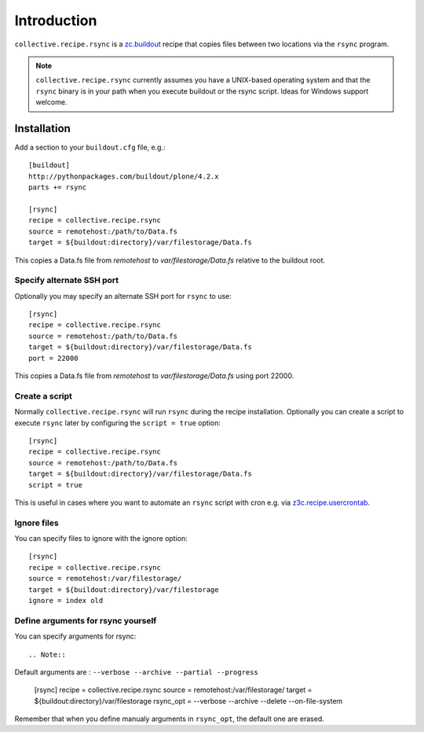 Introduction
============

``collective.recipe.rsync`` is a `zc.buildout`_ recipe that copies files between two locations via the ``rsync`` program.

.. Note::

    ``collective.recipe.rsync`` currently assumes you have a UNIX-based operating system and that the ``rsync`` binary is in your path when you execute buildout or the rsync script. Ideas for Windows support welcome.

Installation
------------

Add a section to your ``buildout.cfg`` file, e.g.::

    [buildout]
    http://pythonpackages.com/buildout/plone/4.2.x
    parts += rsync

    [rsync]
    recipe = collective.recipe.rsync
    source = remotehost:/path/to/Data.fs
    target = ${buildout:directory}/var/filestorage/Data.fs

This copies a Data.fs file from `remotehost` to `var/filestorage/Data.fs` relative to the buildout root.

Specify alternate SSH port
~~~~~~~~~~~~~~~~~~~~~~~~~~

Optionally you may specify an alternate SSH port for ``rsync`` to use::

    [rsync]
    recipe = collective.recipe.rsync
    source = remotehost:/path/to/Data.fs
    target = ${buildout:directory}/var/filestorage/Data.fs
    port = 22000

This copies a Data.fs file from `remotehost` to `var/filestorage/Data.fs` using port 22000.

Create a script
~~~~~~~~~~~~~~~

Normally ``collective.recipe.rsync`` will run ``rsync`` during the recipe installation. Optionally you can create a script to execute ``rsync`` later by configuring the ``script = true`` option::

    [rsync]
    recipe = collective.recipe.rsync
    source = remotehost:/path/to/Data.fs
    target = ${buildout:directory}/var/filestorage/Data.fs
    script = true

This is useful in cases where you want to automate an ``rsync`` script with cron e.g. via `z3c.recipe.usercrontab`_.


Ignore files
~~~~~~~~~~~~

You can specify files to ignore with the ignore option::

    [rsync]
    recipe = collective.recipe.rsync
    source = remotehost:/var/filestorage/
    target = ${buildout:directory}/var/filestorage
    ignore = index old


Define arguments for rsync yourself
~~~~~~~~~~~~

You can specify arguments for rsync::

.. Note::
Default arguments are : ``--verbose --archive --partial --progress``

    [rsync]
    recipe = collective.recipe.rsync
    source = remotehost:/var/filestorage/
    target = ${buildout:directory}/var/filestorage
    rsync_opt = --verbose --archive --delete --on-file-system

Remember that when you define manualy arguments in ``rsync_opt``, the default one are erased.

.. _`zc.buildout`: http://pypi.python.org/pypi/zc.buildout
.. _`z3c.recipe.usercrontab`: http://pypi.python.org/pypi/z3c.recipe.usercrontab
